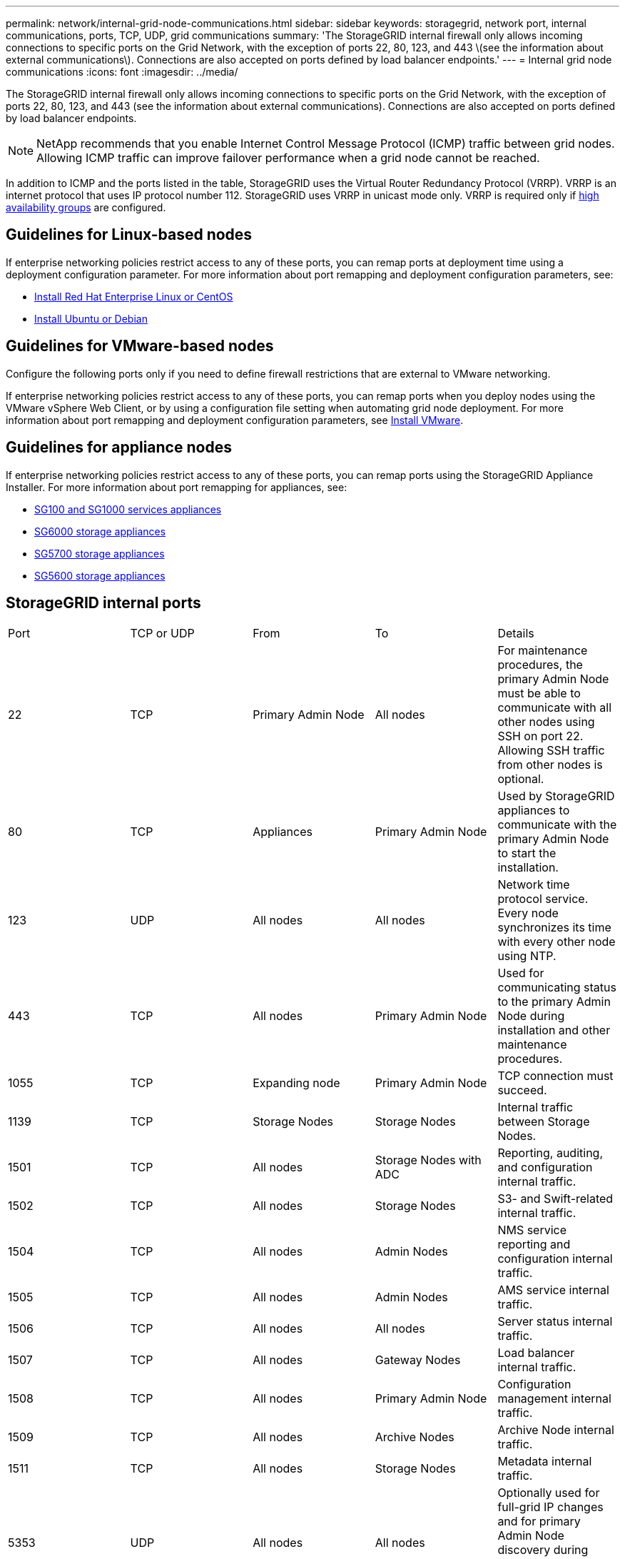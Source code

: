 ---
permalink: network/internal-grid-node-communications.html
sidebar: sidebar
keywords: storagegrid, network port, internal communications, ports, TCP, UDP, grid communications
summary: 'The StorageGRID internal firewall only allows incoming connections to specific ports on the Grid Network, with the exception of ports 22, 80, 123, and 443 \(see the information about external communications\). Connections are also accepted on ports defined by load balancer endpoints.'
---
= Internal grid node communications
:icons: font
:imagesdir: ../media/

[.lead]
The StorageGRID internal firewall only allows incoming connections to specific ports on the Grid Network, with the exception of ports 22, 80, 123, and 443 (see the information about external communications). Connections are also accepted on ports defined by load balancer endpoints.

NOTE: NetApp recommends that you enable Internet Control Message Protocol (ICMP) traffic between grid nodes. Allowing ICMP traffic can improve failover performance when a grid node cannot be reached.

In addition to ICMP and the ports listed in the table, StorageGRID uses the Virtual Router Redundancy Protocol (VRRP). VRRP is an internet protocol that uses IP protocol number 112. StorageGRID uses VRRP in unicast mode only. VRRP is required only if xref:../admin/managing-high-availability-groups.adoc[high availability groups] are configured.

== Guidelines for Linux-based nodes

If enterprise networking policies restrict access to any of these ports, you can remap ports at deployment time using a deployment configuration parameter. For more information about port remapping and deployment configuration parameters, see:

* xref:../rhel/index.adoc[Install Red Hat Enterprise Linux or CentOS]
* xref:../ubuntu/index.adoc[Install Ubuntu or Debian]

== Guidelines for VMware-based nodes

Configure the following ports only if you need to define firewall restrictions that are external to VMware networking.

If enterprise networking policies restrict access to any of these ports, you can remap ports when you deploy nodes using the VMware vSphere Web Client, or by using a configuration file setting when automating grid node deployment. For more information about port remapping and deployment configuration parameters, see 
xref:../vmware/index.adoc[Install VMware].

== Guidelines for appliance nodes

If enterprise networking policies restrict access to any of these ports, you can remap ports using the StorageGRID Appliance Installer. For more information about port remapping for appliances, see:

* xref:../sg100-1000/index.adoc[SG100 and SG1000 services appliances]
* xref:../sg6000/index.adoc[SG6000 storage appliances]
* xref:../sg5700/index.adoc[SG5700 storage appliances]
* xref:../sg5600/index.adoc[SG5600 storage appliances]


== StorageGRID internal ports

|===
| Port| TCP or UDP| From| To| Details
a|
22
a|
TCP
a|
Primary Admin Node
a|
All nodes
a|
For maintenance procedures, the primary Admin Node must be able to communicate with all other nodes using SSH on port 22. Allowing SSH traffic from other nodes is optional.
a|
80
a|
TCP
a|
Appliances
a|
Primary Admin Node
a|
Used by StorageGRID appliances to communicate with the primary Admin Node to start the installation.
a|
123
a|
UDP
a|
All nodes
a|
All nodes
a|
Network time protocol service. Every node synchronizes its time with every other node using NTP.
a|
443
a|
TCP
a|
All nodes
a|
Primary Admin Node
a|
Used for communicating status to the primary Admin Node during installation and other maintenance procedures.
a|
1055
a|
TCP
a|
Expanding node
a|
Primary Admin Node
a|
TCP connection must succeed.
a|
1139
a|
TCP
a|
Storage Nodes
a|
Storage Nodes
a|
Internal traffic between Storage Nodes.
a|
1501
a|
TCP
a|
All nodes
a|
Storage Nodes with ADC
a|
Reporting, auditing, and configuration internal traffic.
a|
1502
a|
TCP
a|
All nodes
a|
Storage Nodes
a|
S3- and Swift-related internal traffic.
a|
1504
a|
TCP
a|
All nodes
a|
Admin Nodes
a|
NMS service reporting and configuration internal traffic.
a|
1505
a|
TCP
a|
All nodes
a|
Admin Nodes
a|
AMS service internal traffic.
a|
1506
a|
TCP
a|
All nodes
a|
All nodes
a|
Server status internal traffic.
a|
1507
a|
TCP
a|
All nodes
a|
Gateway Nodes
a|
Load balancer internal traffic.
a|
1508
a|
TCP
a|
All nodes
a|
Primary Admin Node
a|
Configuration management internal traffic.
a|
1509
a|
TCP
a|
All nodes
a|
Archive Nodes
a|
Archive Node internal traffic.
a|
1511
a|
TCP
a|
All nodes
a|
Storage Nodes
a|
Metadata internal traffic.
a|
5353
a|
UDP
a|
All nodes
a|
All nodes
a|
Optionally used for full-grid IP changes and for primary Admin Node discovery during installation, expansion, and recovery.
a|
7001
a|
TCP
a|
Storage Nodes
a|
Storage Nodes
a|
Cassandra TLS inter-node cluster communication.
a|
7443
a|
TCP
a|
All Nodes
a|
Admin Nodes
a|
Internal traffic for maintenance procedures and error reporting.
a|
8011
a|
TCP
a|
Expanding node
a|
Primary Admin Node
a|
TCP connection must succeed.
a|
9042
a|
TCP
a|
Storage Nodes
a|
Storage Nodes
a|
Cassandra client port.
a|
9999
a|
TCP
a|
All nodes
a|
All nodes
a|
Internal traffic for multiple services. Includes maintenance procedures, metrics, and networking updates.
a|
10226
a|
TCP
a|
Storage Nodes
a|
Primary Admin Node
a|
Used by StorageGRID appliances for forwarding AutoSupport messages from E-Series SANtricity System Manager to the primary Admin Node.
a|
10342
a|
TCP
a|
Expanding node
a|
Primary Admin Node
a|
TCP connection must succeed.
a|
11139
a|
TCP
a|
Archive/Storage Nodes
a|
Archive/Storage Nodes
a|
Internal traffic between Storage Nodes and Archive Nodes.
a|
18000
a|
TCP
a|
Admin/Storage Nodes
a|
Storage Nodes with ADC
a|
Account service internal traffic.
a|
18001
a|
TCP
a|
Admin/Storage Nodes
a|
Storage Nodes with ADC
a|
Identity Federation internal traffic.
a|
18002
a|
TCP
a|
Admin/Storage Nodes
a|
Storage Nodes
a|
Internal API traffic related to object protocols.
a|
18003
a|
TCP
a|
Admin/Storage Nodes
a|
Storage Nodes with ADC
a|
Platform services internal traffic.
a|
18017
a|
TCP
a|
Admin/Storage Nodes
a|
Storage Nodes
a|
Data Mover service internal traffic for Cloud Storage Pools.
a|
18019
a|
TCP
a|
Storage Nodes
a|
Storage Nodes
a|
Chunk service internal traffic for erasure coding.
a|
18082
a|
TCP
a|
Admin/Storage Nodes
a|
Storage Nodes
a|
S3-related internal traffic.
a|
18083
a|
TCP
a|
All nodes
a|
Storage Nodes
a|
Swift-related internal traffic.
a|
18200
a|
TCP
a|
Admin/Storage Nodes
a|
Storage Nodes
a|
Additional statistics about client requests.
a|
19000
a|
TCP
a|
Admin/Storage Nodes
a|
Storage Nodes with ADC
a|
Keystone service internal traffic.
|===
*Related information*

xref:external-communications.adoc[External communications]



